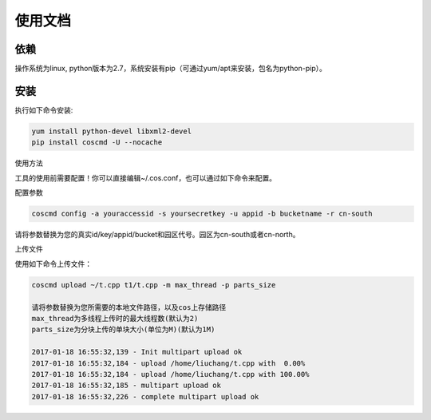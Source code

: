 使用文档
========

依赖
--------

操作系统为linux, python版本为2.7，系统安装有pip（可通过yum/apt来安装，包名为python-pip）。


安装
--------

执行如下命令安装:

.. code::
 
 yum install python-devel libxml2-devel
 pip install coscmd -U --nocache

使用方法

工具的使用前需要配置！你可以直接编辑~/.cos.conf，也可以通过如下命令来配置。


配置参数

.. code::

 coscmd config -a youraccessid -s yoursecretkey -u appid -b bucketname -r cn-south
 
请将参数替换为您的真实id/key/appid/bucket和园区代号。园区为cn-south或者cn-north。


上传文件

使用如下命令上传文件：

.. code::

 coscmd upload ~/t.cpp t1/t.cpp -m max_thread -p parts_size

 请将参数替换为您所需要的本地文件路径，以及cos上存储路径
 max_thread为多线程上传时的最大线程数(默认为2)
 parts_size为分块上传的单块大小(单位为M)(默认为1M)

 2017-01-18 16:55:32,139 - Init multipart upload ok
 2017-01-18 16:55:32,184 - upload /home/liuchang/t.cpp with  0.00%
 2017-01-18 16:55:32,184 - upload /home/liuchang/t.cpp with 100.00%
 2017-01-18 16:55:32,185 - multipart upload ok
 2017-01-18 16:55:32,226 - complete multipart upload ok
